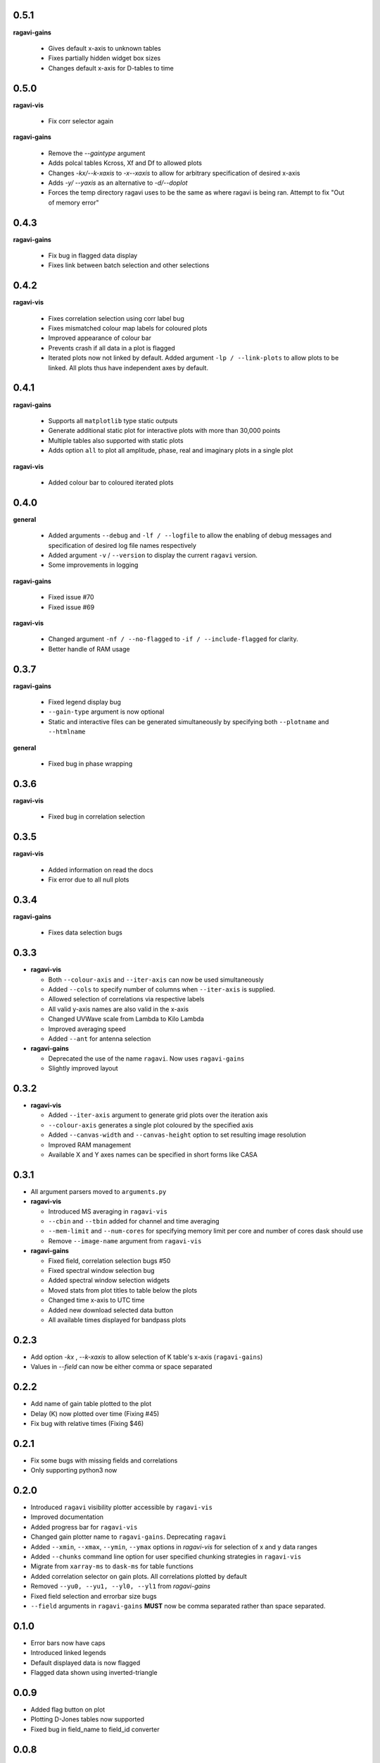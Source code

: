 0.5.1
-----
**ragavi-gains**

  - Gives default x-axis to unknown tables
  - Fixes partially hidden widget box sizes
  - Changes default x-axis for D-tables to time
  
0.5.0
-----
**ragavi-vis**

  - Fix corr selector again

**ragavi-gains**

  - Remove the `--gaintype` argument
  - Adds polcal tables Kcross, Xf and Df to allowed plots
  - Changes `-kx/--k-xaxis` to `-x\--xaxis` to allow for arbitrary specification of desired x-axis
  - Adds `-y/ --yaxis` as an alternative to `-d/--doplot`
  - Forces the temp directory ragavi uses to be the same as where ragavi is being ran. Attempt to fix "Out of memory error"

  
0.4.3
-----
**ragavi-gains**
  
  - Fix bug in flagged data display
  - Fixes link between batch selection and other selections


0.4.2
-----
**ragavi-vis**
  
  - Fixes correlation selection using corr label bug
  - Fixes mismatched colour map labels for coloured plots
  - Improved appearance of colour bar
  - Prevents crash if all data in a plot is flagged
  - Iterated plots now not linked by default. Added argument ``-lp / --link-plots`` to allow plots to be linked. All plots thus have independent axes by default.
  

0.4.1
-----
**ragavi-gains**
  
  - Supports all ``matplotlib`` type static outputs
  - Generate additional static plot for interactive plots with more than 30,000 points
  - Multiple tables also supported with static plots
  - Adds option ``all`` to plot all amplitude, phase, real and imaginary plots in a single plot

**ragavi-vis**
  
  - Added colour bar to coloured iterated plots
  

0.4.0
-----
**general**

  - Added arguments ``--debug`` and ``-lf / --logfile`` to allow the enabling of debug messages and specification of desired log file names respectively
  - Added argument ``-v`` / ``--version`` to display the current ``ragavi`` version.
  - Some improvements in logging

**ragavi-gains**

  - Fixed issue #70
  - Fixed issue #69

**ragavi-vis**
  
  - Changed argument ``-nf / --no-flagged`` to ``-if / --include-flagged`` for clarity.
  - Better handle of RAM usage


0.3.7
-----
**ragavi-gains**

  - Fixed legend display bug
  - ``--gain-type`` argument is now optional
  - Static and interactive files can be generated simultaneously by specifying both ``--plotname`` and ``--htmlname``
  
**general**

  - Fixed bug in phase wrapping
  
0.3.6
-----
**ragavi-vis**
  
  - Fixed bug in correlation selection

0.3.5
-----
**ragavi-vis**
 
  - Added information on read the docs
  - Fix error due to all null plots

0.3.4
-----
**ragavi-gains**
  
  - Fixes data selection bugs

0.3.3
-----
- **ragavi-vis**

  - Both ``--colour-axis`` and ``--iter-axis`` can now be used simultaneously
  - Added ``--cols`` to specify number of columns when ``--iter-axis`` is supplied.
  - Allowed selection of correlations via respective labels
  - All valid y-axis names are also valid in the x-axis
  - Changed UVWave scale from Lambda to Kilo Lambda
  - Improved averaging speed
  - Added ``--ant`` for antenna selection

- **ragavi-gains**

  - Deprecated the use of the name ``ragavi``. Now uses ``ragavi-gains``
  - Slightly improved layout


0.3.2
-----
- **ragavi-vis**

  - Added ``--iter-axis`` argument to generate grid plots over the iteration axis
  - ``--colour-axis`` generates a single plot coloured by the specified axis
  - Added ``--canvas-width`` and ``--canvas-height`` option to set resulting image resolution
  - Improved RAM management
  - Available X and Y axes names can be specified in short forms like CASA


0.3.1
-----
- All argument parsers moved to ``arguments.py``

- **ragavi-vis**

  - Introduced MS averaging in ``ragavi-vis``
  - ``--cbin`` and ``--tbin`` added for channel and time averaging
  - ``--mem-limit`` and ``--num-cores`` for specifying memory limit per core and number of cores dask should use
  - Remove ``--image-name`` argument from ``ragavi-vis``

- **ragavi-gains**

  - Fixed field, correlation selection bugs #50
  - Fixed spectral window selection bug
  - Added spectral window selection widgets
  - Moved stats from plot titles to table below the plots
  - Changed time x-axis to UTC time
  - Added new download selected data button
  - All available times displayed for bandpass plots


0.2.3
-----
- Add option `-kx` , `--k-xaxis` to allow selection of K table's x-axis (``ragavi-gains``)
- Values in `--field` can now be either comma or space separated


0.2.2
-----
- Add name of gain table plotted to the plot
- Delay (K) now plotted over time (Fixing #45)
- Fix bug with relative times (Fixing $46)


0.2.1
-----
- Fix some bugs with missing fields and correlations
- Only supporting python3 now


0.2.0
-----
- Introduced ``ragavi`` visibility plotter accessible by ``ragavi-vis``
- Improved documentation
- Added progress bar for ``ragavi-vis``
- Changed gain plotter name to ``ragavi-gains``. Deprecating ``ragavi``
- Added ``--xmin``, ``--xmax``, ``--ymin``, ``--ymax`` options in `ragavi-vis` for selection of x and y data ranges
- Added ``--chunks`` command line option for user specified chunking strategies in ``ragavi-vis``
- Migrate from ``xarray-ms`` to ``dask-ms`` for table functions
- Added correlation selector on gain plots. All correlations plotted by default
- Removed ``--yu0, --yu1, --yl0, --yl1`` from `ragavi-gains`
- Fixed field selection and errorbar size bugs
- ``--field`` arguments in ``ragavi-gains`` **MUST** now be comma separated rather than space separated.


0.1.0
-----
- Error bars now have caps
- Introduced linked legends
- Default displayed data is now flagged
- Flagged data shown using inverted-triangle


0.0.9
-----
- Added flag button on plot
- Plotting D-Jones tables now supported
- Fixed bug in field_name to field_id converter


0.0.8
-----
- Fixed bug due to string encoding for python2.7


0.0.7
-----
- Updated version number


0.0.6
-----
- Now supporting python3
- All fields plotted by default on the same plot
- ``--field`` command line switch is now optional
- Different fields now plotted with different markers
- Migrated to ``xarray-ms`` from ``python-casacore``
- Added glyph alpha selector, glyph size selector, and field selector
- Re-organise selector panel
- Added title and axis label size selectors
- Add field symbols alongside field names on check-boxes
- Allow automatic plot scaling
- Medians now shown in plot titles


0.0.5
-----
- Added support for multiple table, fields and gaintype inputs
- Multiple table single field single gaintype input also allowed
- Plots from multiple tables plotted on single html file
- Added slider to change plot sizes
- All notifications and errors now logged to ragavi.log


0.0.4
-----
- Removed msname flag, Antenna names now show up in legends by default
- Support for string field names in addition to field indices
- Spectral window id, antenna name and scan id displayed on tooltip
- Remove second plot (for correlation 2) from delay table


0.0.3
-----
- Travis release on tag
- Now plotting Flux calibration tables
- Extra frequency axis for bandpass plot


0.0.2
-----
- Module importable
- Table parameter option
